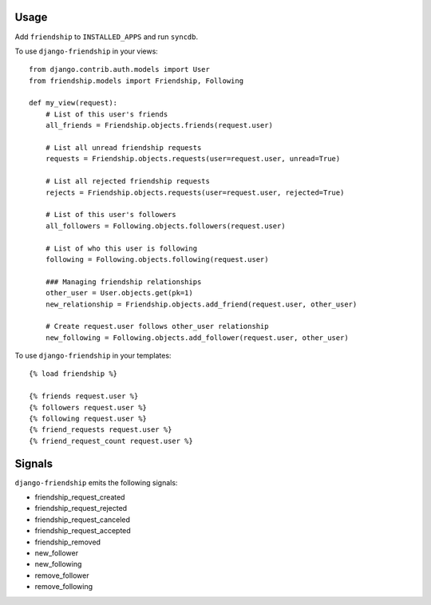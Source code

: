 Usage
=====

Add ``friendship`` to ``INSTALLED_APPS`` and run ``syncdb``.

To use ``django-friendship`` in your views::

    from django.contrib.auth.models import User
    from friendship.models import Friendship, Following

    def my_view(request):
        # List of this user's friends 
        all_friends = Friendship.objects.friends(request.user)

        # List all unread friendship requests 
        requests = Friendship.objects.requests(user=request.user, unread=True)

        # List all rejected friendship requests 
        rejects = Friendship.objects.requests(user=request.user, rejected=True) 

        # List of this user's followers 
        all_followers = Following.objects.followers(request.user)

        # List of who this user is following 
        following = Following.objects.following(request.user) 

        ### Managing friendship relationships
        other_user = User.objects.get(pk=1)
        new_relationship = Friendship.objects.add_friend(request.user, other_user)

        # Create request.user follows other_user relationship
        new_following = Following.objects.add_follower(request.user, other_user) 

To use ``django-friendship`` in your templates::

   {% load friendship %}

   {% friends request.user %} 
   {% followers request.user %}
   {% following request.user %} 
   {% friend_requests request.user %} 
   {% friend_request_count request.user %} 

Signals
=======

``django-friendship`` emits the following signals:

* friendship_request_created
* friendship_request_rejected
* friendship_request_canceled
* friendship_request_accepted 
* friendship_removed
* new_follower
* new_following
* remove_follower
* remove_following

